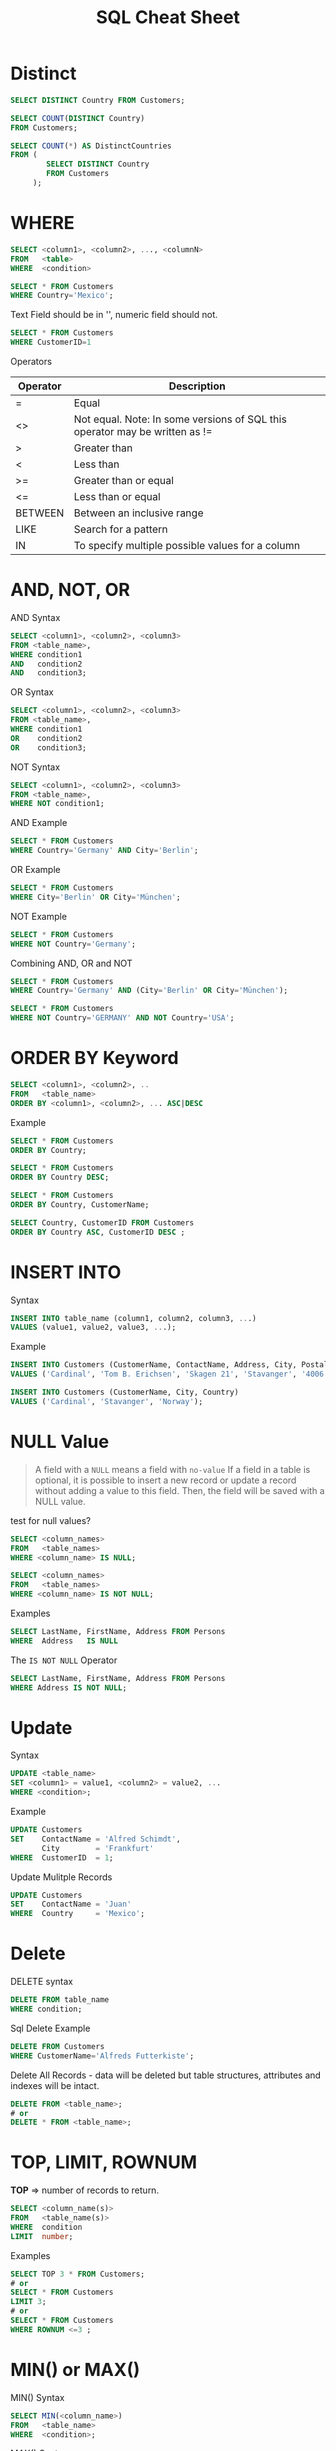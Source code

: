 #+TITLE: SQL Cheat Sheet

* Distinct
#+BEGIN_SRC sql
SELECT DISTINCT Country FROM Customers;
#+END_SRC


#+BEGIN_SRC sql
SELECT COUNT(DISTINCT Country)
FROM Customers;
#+END_SRC

#+BEGIN_SRC sql
SELECT COUNT(*) AS DistinctCountries
FROM (
        SELECT DISTINCT Country
        FROM Customers
     );
#+END_SRC 

* WHERE
#+BEGIN_SRC sql
SELECT <column1>, <column2>, ..., <columnN>
FROM   <table>
WHERE  <condition>
#+END_SRC

#+BEGIN_SRC sql
SELECT * FROM Customers
WHERE Country='Mexico';
#+END_SRC

Text Field should be in '', numeric field should not.
#+BEGIN_SRC sql
SELECT * FROM Customers
WHERE CustomerID=1
#+END_SRC

Operators

| Operator | Description                                                                 |
|----------+-----------------------------------------------------------------------------|
| =        | Equal                                                                       |
| <>       | Not equal. Note: In some versions of SQL this operator may be written as != |
| >        | Greater than                                                                |
| <        | Less than                                                                   |
| >=       | Greater than or equal                                                       |
| <=       | Less than or equal                                                          |
| BETWEEN  | Between an inclusive range                                                  |
| LIKE     | Search for a pattern                                                        |
| IN       | To specify multiple possible values for a column                            |

* AND, NOT, OR

AND Syntax
#+BEGIN_SRC sql
SELECT <column1>, <column2>, <column3>
FROM <table_name>,
WHERE condition1 
AND   condition2
AND   condition3;
#+END_SRC

OR Syntax
#+BEGIN_SRC sql
SELECT <column1>, <column2>, <column3>
FROM <table_name>,
WHERE condition1 
OR    condition2
OR    condition3;
#+END_SRC

NOT Syntax
#+BEGIN_SRC sql
SELECT <column1>, <column2>, <column3>
FROM <table_name>,
WHERE NOT condition1;
#+END_SRC

AND Example
#+BEGIN_SRC sql
SELECT * FROM Customers
WHERE Country='Germany' AND City='Berlin';
#+END_SRC

OR Example
#+BEGIN_SRC sql
SELECT * FROM Customers
WHERE City='Berlin' OR City='München';
#+END_SRC

NOT Example
#+BEGIN_SRC sql
SELECT * FROM Customers
WHERE NOT Country='Germany';
#+END_SRC

Combining AND, OR and NOT

#+BEGIN_SRC sql
SELECT * FROM Customers
WHERE Country='Germany' AND (City='Berlin' OR City='München');
#+END_SRC

#+BEGIN_SRC sql
SELECT * FROM Customers
WHERE NOT Country='GERMANY' AND NOT Country='USA';
#+END_SRC

* ORDER BY Keyword

#+BEGIN_SRC sql
SELECT <column1>, <column2>, ..
FROM   <table_name>
ORDER BY <column1>, <column2>, ... ASC|DESC
#+END_SRC

Example
#+BEGIN_SRC sql
SELECT * FROM Customers
ORDER BY Country;
#+END_SRC

#+BEGIN_SRC sql
SELECT * FROM Customers
ORDER BY Country DESC;
#+END_SRC

#+BEGIN_SRC sql
SELECT * FROM Customers
ORDER BY Country, CustomerName;
#+END_SRC

#+BEGIN_SRC sql
SELECT Country, CustomerID FROM Customers
ORDER BY Country ASC, CustomerID DESC ;
#+END_SRC

* INSERT INTO

Syntax
#+BEGIN_SRC sql
INSERT INTO table_name (column1, column2, column3, ...)
VALUES (value1, value2, value3, ...);
#+END_SRC

Example
#+BEGIN_SRC sql
INSERT INTO Customers (CustomerName, ContactName, Address, City, PostalCode, Country)
VALUES ('Cardinal', 'Tom B. Erichsen', 'Skagen 21', 'Stavanger', '4006', 'Norway');
#+END_SRC

#+BEGIN_SRC sql
INSERT INTO Customers (CustomerName, City, Country)
VALUES ('Cardinal', 'Stavanger', 'Norway');
#+END_SRC

* NULL Value
#+BEGIN_QUOTE
A field with a =NULL= means a field with =no-value=
If a field in a table is optional, it is possible to insert a new record or update a record without adding a value to this field. Then, the field will be saved with a NULL value.
#+END_QUOTE

test for null values?
#+BEGIN_SRC sql
SELECT <column_names>
FROM   <table_names>
WHERE <column_name> IS NULL;
#+END_SRC


#+BEGIN_SRC sql
SELECT <column_names>
FROM   <table_names>
WHERE <column_name> IS NOT NULL;
#+END_SRC

Examples
#+BEGIN_SRC sql
SELECT LastName, FirstName, Address FROM Persons
WHERE  Address   IS NULL
#+END_SRC

The =IS NOT NULL= Operator
#+BEGIN_SRC sql
SELECT LastName, FirstName, Address FROM Persons
WHERE Address IS NOT NULL;
#+END_SRC

* Update

Syntax
#+BEGIN_SRC sql
UPDATE <table_name>
SET <column1> = value1, <column2> = value2, ...
WHERE <condition>;
#+END_SRC

Example

#+BEGIN_SRC sql
UPDATE Customers
SET    ContactName = 'Alfred Schimdt',
       City        = 'Frankfurt'
WHERE  CustomerID  = 1;
#+END_SRC

Update Mulitple Records
#+BEGIN_SRC sql
UPDATE Customers
SET    ContactName = 'Juan'
WHERE  Country     = 'Mexico';
#+END_SRC

* Delete
DELETE syntax
#+BEGIN_SRC sql
DELETE FROM table_name
WHERE condition;
#+END_SRC

Sql Delete Example
#+BEGIN_SRC sql
DELETE FROM Customers
WHERE CustomerName='Alfreds Futterkiste';
#+END_SRC

Delete All Records - data will be deleted but table structures, attributes and indexes will be intact.
#+BEGIN_SRC sql
DELETE FROM <table_name>;
# or
DELETE * FROM <table_name>;
#+END_SRC
* TOP, LIMIT, ROWNUM
*TOP* => number of records to return.
#+BEGIN_SRC sql
SELECT <column_name(s)>
FROM   <table_name(s)>
WHERE  condition
LIMIT  number;
#+END_SRC

Examples
#+BEGIN_SRC sql
SELECT TOP 3 * FROM Customers;
# or
SELECT * FROM Customers
LIMIT 3;
# or 
SELECT * FROM Customers
WHERE ROWNUM <=3 ;
#+END_SRC

* MIN() or MAX()

MIN() Syntax
#+BEGIN_SRC sql
SELECT MIN(<column_name>)
FROM   <table_name>
WHERE  <condition>;
#+END_SRC

MAX() Syntax
#+BEGIN_SRC sql
SELECT MAX(<column_name>)
FROM   <table_name>
WHERE  <condition>;
#+END_SRC

MIN() Example
#+BEGIN_SRC sql
SELECT MIN(Price) AS SmallestPrice
FROM   Products;
#+END_SRC

MAX() Example
#+BEGIN_SRC sql
SELECT MAX(Price) AS LargestPrice
FROM   Products;
#+END_SRC
* COUNT(), AVG(), and SUM()
Syntax
#+BEGIN_SRC sql
SELECT COUNT(<column_name>)
FROM   <table_name>
WHERE  <condition>
#+END_SRC
#+BEGIN_SRC sql
SELECT AVG(<column_name>)
FROM   <table_name>
WHERE  <condition>
#+END_SRC
#+BEGIN_SRC sql
SELECT SUM(<column_name>)
FROM   <table_name>
WHERE  <condition>
#+END_SRC

Count() Example
#+BEGIN_SRC sql
SELECT COUNT(ProductID)
FROM Products;
#+END_SRC

AVG() Example
#+BEGIN_SRC sql
SELECT AVG(Price)
FROM Products;
#+END_SRC

SUM() Example
#+BEGIN_SRC sql
SELECT SUM(Quantity)
FROM OrderDetails;
#+END_SRC

* LIKE

Syntax
#+BEGIN_SRC sql
# _ represents a single character
# % represents 0|1|1+ character
SELECT <column1>, <column2>, <column3>
FROM   <table_name>
WHERE  <columnN> LIKE <pattern>;
#+END_SRC

Examples
#+BEGIN_SRC sql
SELECT * FROM Customers
WHERE CustomerName LIKE 'a%';
#+END_SRC

#+BEGIN_SRC sql
SELECT * FROM Customers
WHERE CustomerName LIKE '%a';
#+END_SRC

#+BEGIN_SRC sql
SELECT * FROM Customers
WHERE CustomerName LIKE '%or%';
#+END_SRC

#+BEGIN_SRC sql
SELECT * FROM Customers
WHERE CustomerName LIKE '_r%';
#+END_SRC

#+BEGIN_SRC sql
SELECT * FROM Customers
WHERE CustomerName LIKE 'a_%_%';
#+END_SRC

#+BEGIN_SRC sql
SELECT * FROM Customers
WHERE ContactName LIKE 'a%o';
#+END_SRC

#+BEGIN_SRC sql
SELECT * FROM Customers
WHERE CustomerName NOT LIKE 'a%';
#+END_SRC

* IN

Syntax
#+BEGIN_SRC sql
SELECT column_name(s)
FROM table_name
WHERE column_name IN (value1, value2, ...);
#+END_SRC

#+BEGIN_SRC sql
SELECT column_name(s)
FROM table_name
WHERE column_name IN (SELECT STATEMENT);
#+END_SRC

Examples
#+BEGIN_SRC sql
SELECT * FROM Customers
WHERE Country IN ('Germany', 'France', 'UK');
#+END_SRC

#+BEGIN_SRC sql
SELECT * FROM Customers
WHERE Country NOT IN ('Germany', 'France', 'UK');
#+END_SRC

#+BEGIN_SRC sql
SELECT * FROM Customers
WHERE Country IN (SELECT Country FROM Suppliers);
#+END_SRC

* BETWEEN

#+BEGIN_SRC sql
SELECT column_name(s)
FROM table_name
WHERE column_name BETWEEN value1 AND value2;
#+END_SRC

#+BEGIN_SRC sql
SELECT * FROM Products
WHERE Price BETWEEN 10 AND 20;
#+END_SRC

#+BEGIN_SRC sql
SELECT * FROM Products
WHERE Price NOT BETWEEN 10 AND 20;
#+END_SRC

Between with IN example
#+BEGIN_SRC sql
SELECT * FROM Products
WHERE (Price BETWEEN 10 AND 20)
AND NOT CatergoryID IN (1,2,3);
#+END_SRC

Between text values example
#+BEGIN_SRC sql
SELECT * FROM Products
WHERE ProductName NOT BETWEEN 'Carnarvon Tigers' AND 'Mozzarella di Giovanni'
ORDER BY ProductName;
#+END_SRC

#+BEGIN_SRC sql
SELECT *
FROM `objects`
WHERE (date_field BETWEEN '2010-01-30 14:15:55' AND '2010-09-29 10:15:55')
#+END_SRC

* Alias
#+BEGIN_SRC sql
SELECT column_name AS alias_name
FROM table_name;
#+END_SRC

#+BEGIN_SRC sql
SELECT column_name(s)
FROM table_name AS alias_name;
#+END_SRC

#+BEGIN_SRC sql
SELECT CustomerID as ID, CustomerName AS Customer
FROM Customers;
# OR
# It requires double quotation marks or square brackets if the alias name contains spaces:
SELECT CustomerName AS Customer, ContactName AS [Contact Person]
FROM Customers;
#+END_SRC

The following SQL statement creates an alias named "Address" that combine four columns (Address, PostalCode, City and Country):
#+BEGIN_SRC sql
SELECT CustomerName, CONCAT(Address,', ',PostalCode,', ',City,', ',Country) AS Address
FROM Customers;
#+END_SRC

table alias
#+BEGIN_SRC sql
SELECT o.OrderID, o.OrderDate, c.CustomerName
FROM Customers AS c, Orders AS o
WHERE c.CustomerName="Around the Horn" AND c.CustomerID=o.CustomerID;
#+END_SRC

* JOIN
[[https://i.stack.imgur.com/1UKp7.png]]

left join =A U (A∩B)=
#+BEGIN_SRC sql
SELECT    <select_list>
FROM      <table_A>
LEFT JOIN <table_B> 
          ON <table_A>.id = <table_B>.id
#+END_SRC

left join without common data =A ∩ (A∩B)=
#+BEGIN_SRC sql
SELECT    <select_list>
FROM      <table_A>
LEFT JOIN <table_B>
       ON <table_A>.id = <table_B>.id
    WHERE <table_B>.id IS NULL;
#+END_SRC

right join =B U (A∩B)=
#+BEGIN_SRC sql
SELECT    <select_list>
FROM      <table_A>
RIGHT JOIN <table_B> 
          ON <table_A>.id = <table_B>.id
#+END_SRC

right join without common data =B ∩ (A∩B)=
#+BEGIN_SRC sql
SELECT    <select_list>
FROM      <table_A>
RIGHT JOIN <table_B>
       ON <table_A>.id = <table_B>.id
    WHERE <table_A>.id IS NULL;
#+END_SRC

inner join =A∩B=
#+BEGIN_SRC sql
SELECT     <select_list>
FROM       <table_A>
INNER JOIN <table_B>
        ON <table_A>.id = <table_B>.id
#+END_SRC

full outer join =AUB=
#+BEGIN_SRC sql
SELECT          <select_list>
FROM            <table_A>
FULL OUTER JOIN <table_B>
             ON <table_A>.id = <table_B>.id
#+END_SRC

full outer join exclusive  =(AUB)'=
#+BEGIN_SRC sql
SELECT          <select_list>
FROM            <table_A>   
FULL OUTER JOIN <table_B>
             ON <table_A>.id = <table_B>.id
          WHERE <table_A>.id IS NULL
	     OR <table_B>.id IS NULL
#+END_SRC
